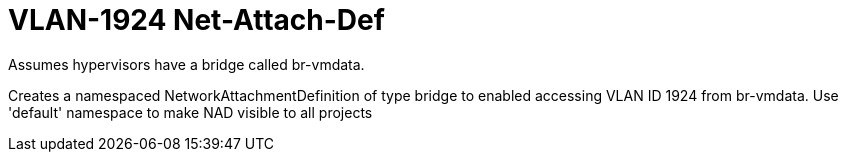 = VLAN-1924 Net-Attach-Def

Assumes hypervisors have a bridge called br-vmdata.

Creates a namespaced NetworkAttachmentDefinition of type bridge to enabled accessing VLAN ID 1924 from br-vmdata. Use 'default' namespace to make NAD visible to all projects